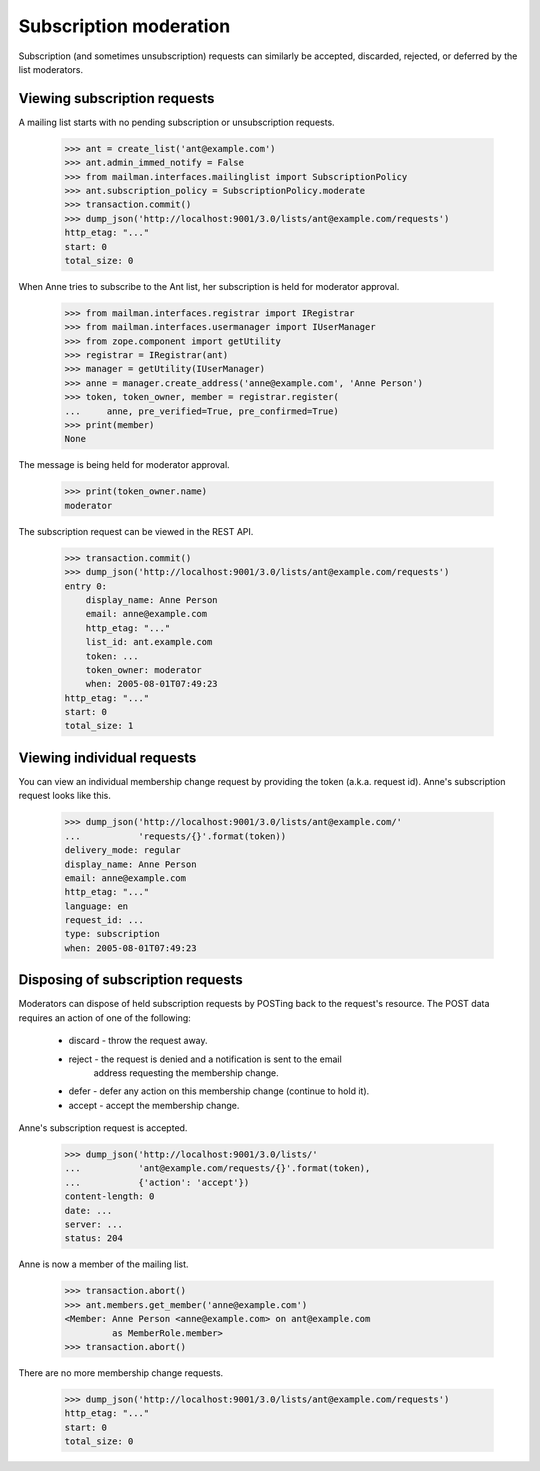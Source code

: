=========================
 Subscription moderation
=========================

Subscription (and sometimes unsubscription) requests can similarly be
accepted, discarded, rejected, or deferred by the list moderators.


Viewing subscription requests
=============================

A mailing list starts with no pending subscription or unsubscription requests.

    >>> ant = create_list('ant@example.com')
    >>> ant.admin_immed_notify = False
    >>> from mailman.interfaces.mailinglist import SubscriptionPolicy
    >>> ant.subscription_policy = SubscriptionPolicy.moderate
    >>> transaction.commit()
    >>> dump_json('http://localhost:9001/3.0/lists/ant@example.com/requests')
    http_etag: "..."
    start: 0
    total_size: 0

When Anne tries to subscribe to the Ant list, her subscription is held for
moderator approval.

    >>> from mailman.interfaces.registrar import IRegistrar
    >>> from mailman.interfaces.usermanager import IUserManager
    >>> from zope.component import getUtility
    >>> registrar = IRegistrar(ant)
    >>> manager = getUtility(IUserManager)
    >>> anne = manager.create_address('anne@example.com', 'Anne Person')
    >>> token, token_owner, member = registrar.register(
    ...     anne, pre_verified=True, pre_confirmed=True)
    >>> print(member)
    None

The message is being held for moderator approval.

    >>> print(token_owner.name)
    moderator

The subscription request can be viewed in the REST API.

    >>> transaction.commit()
    >>> dump_json('http://localhost:9001/3.0/lists/ant@example.com/requests')
    entry 0:
        display_name: Anne Person
        email: anne@example.com
        http_etag: "..."
        list_id: ant.example.com
        token: ...
        token_owner: moderator
        when: 2005-08-01T07:49:23
    http_etag: "..."
    start: 0
    total_size: 1


Viewing individual requests
===========================

You can view an individual membership change request by providing the token
(a.k.a. request id).  Anne's subscription request looks like this.

    >>> dump_json('http://localhost:9001/3.0/lists/ant@example.com/'
    ...           'requests/{}'.format(token))
    delivery_mode: regular
    display_name: Anne Person
    email: anne@example.com
    http_etag: "..."
    language: en
    request_id: ...
    type: subscription
    when: 2005-08-01T07:49:23


Disposing of subscription requests
==================================

Moderators can dispose of held subscription requests by POSTing back to the
request's resource.  The POST data requires an action of one of the following:

 * discard - throw the request away.
 * reject - the request is denied and a notification is sent to the email
            address requesting the membership change.
 * defer - defer any action on this membership change (continue to hold it).
 * accept - accept the membership change.

Anne's subscription request is accepted.

    >>> dump_json('http://localhost:9001/3.0/lists/'
    ...           'ant@example.com/requests/{}'.format(token),
    ...           {'action': 'accept'})
    content-length: 0
    date: ...
    server: ...
    status: 204

Anne is now a member of the mailing list.

    >>> transaction.abort()
    >>> ant.members.get_member('anne@example.com')
    <Member: Anne Person <anne@example.com> on ant@example.com
             as MemberRole.member>
    >>> transaction.abort()

There are no more membership change requests.

    >>> dump_json('http://localhost:9001/3.0/lists/ant@example.com/requests')
    http_etag: "..."
    start: 0
    total_size: 0
